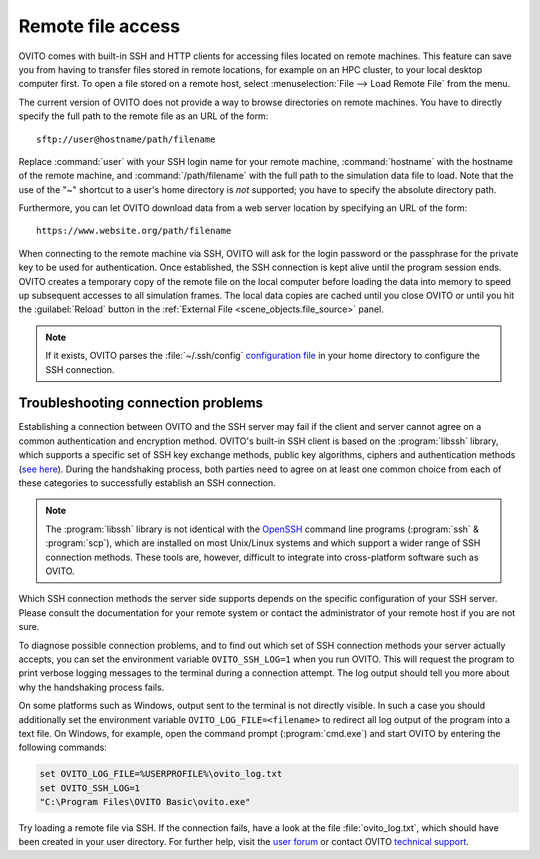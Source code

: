 .. _usage.import.remote:

Remote file access
==================

OVITO comes with built-in SSH and HTTP clients for accessing files located on remote machines. This feature can save you from having to transfer
files stored in remote locations, for example on an HPC cluster, to your local desktop computer first.
To open a file stored on a remote host, select :menuselection:`File --> Load Remote File` from the menu.

The current version of OVITO does not provide a way to browse directories on remote machines. You have to directly specify
the full path to the remote file as an URL of the form::

  sftp://user@hostname/path/filename

Replace :command:`user` with your SSH login name for your remote machine, :command:`hostname` with the hostname of the remote machine,
and :command:`/path/filename` with the full path to the simulation data file to load. Note that the use of the "~" shortcut to a user's home directory is *not* supported; you have to specify the absolute directory path.

Furthermore, you can let OVITO download data from a web server location by specifying an URL of the form::

  https://www.website.org/path/filename

When connecting to the remote machine via SSH, OVITO will ask for the login password or the passphrase for the private key to be used for authentication.
Once established, the SSH connection is kept alive until the program session ends. OVITO creates a temporary copy of the remote file on the local computer before
loading the data into memory to speed up subsequent accesses to all simulation frames. The local data copies are cached until you close OVITO or
until you hit the :guilabel:`Reload` button in the :ref:`External File <scene_objects.file_source>` panel.

.. note::

  If it exists, OVITO parses the :file:`~/.ssh/config` `configuration file <https://www.ssh.com/ssh/config>`_ in your home directory to 
  configure the SSH connection.  

.. _usage.import.remote.troubleshooting:

Troubleshooting connection problems
-----------------------------------

Establishing a connection between OVITO and the SSH server may fail if the client and server cannot agree on a common authentication and encryption method. 
OVITO's built-in SSH client is based on the :program:`libssh` library, which supports a specific set of SSH key exchange methods, 
public key algorithms, ciphers and authentication methods (`see here <https://www.libssh.org/features/>`__). During the handshaking process,
both parties need to agree on at least one common choice from each of these categories to successfully establish an SSH connection. 

.. note::

  The :program:`libssh` library is not identical with the `OpenSSH <https://www.openssh.com>`__ command line programs (:program:`ssh` & :program:`scp`), 
  which are installed on most Unix/Linux systems and which support a wider range of SSH connection methods. 
  These tools are, however, difficult to integrate into cross-platform software such as OVITO.

Which SSH connection methods the server side supports depends on the specific configuration of your SSH server. Please consult 
the documentation for your remote system or contact the administrator of your remote host if you are not sure. 

To diagnose possible connection problems, and to find out which set of SSH connection methods your server actually accepts, you can 
set the environment variable ``OVITO_SSH_LOG=1`` when you run OVITO. This will request the program to print verbose logging 
messages to the terminal during a connection attempt. The log output should tell you more about why the handshaking process 
fails.

On some platforms such as Windows, output sent to the terminal is not directly visible. In such a case you should additionally set the 
environment variable ``OVITO_LOG_FILE=<filename>`` to redirect all log output of the program into a text file. On Windows, for example, 
open the command prompt (:program:`cmd.exe`) and start OVITO by entering the following commands:

.. code-block:: winbatch

  set OVITO_LOG_FILE=%USERPROFILE%\ovito_log.txt
  set OVITO_SSH_LOG=1
  "C:\Program Files\OVITO Basic\ovito.exe"

Try loading a remote file via SSH. If the connection fails, have a look at the file :file:`ovito_log.txt`, which should have been created 
in your user directory. For further help, visit the `user forum <https://www.ovito.org/forum/>`__ or contact OVITO `technical support <https://www.ovito.org/contact/>`__.
